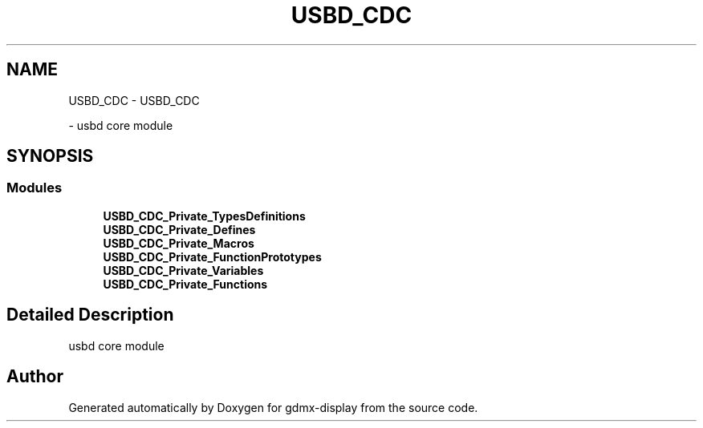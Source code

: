 .TH "USBD_CDC" 3 "Mon May 24 2021" "gdmx-display" \" -*- nroff -*-
.ad l
.nh
.SH NAME
USBD_CDC \- USBD_CDC
.PP
 \- usbd core module  

.SH SYNOPSIS
.br
.PP
.SS "Modules"

.in +1c
.ti -1c
.RI "\fBUSBD_CDC_Private_TypesDefinitions\fP"
.br
.ti -1c
.RI "\fBUSBD_CDC_Private_Defines\fP"
.br
.ti -1c
.RI "\fBUSBD_CDC_Private_Macros\fP"
.br
.ti -1c
.RI "\fBUSBD_CDC_Private_FunctionPrototypes\fP"
.br
.ti -1c
.RI "\fBUSBD_CDC_Private_Variables\fP"
.br
.ti -1c
.RI "\fBUSBD_CDC_Private_Functions\fP"
.br
.in -1c
.SH "Detailed Description"
.PP 
usbd core module 


.SH "Author"
.PP 
Generated automatically by Doxygen for gdmx-display from the source code\&.
